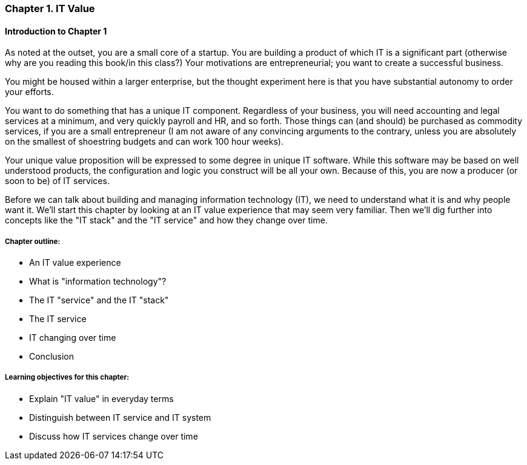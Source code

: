 === Chapter 1. IT Value

==== Introduction to Chapter 1

ifdef::collaborator-draft[]

_Collaboration notes_

_I am concerned that the discussion of Carr & related topics is a bit advanced for introductory students. Or perhaps the flow is off. Thoughts appreciated._

_Need to add discussion of Minimum Viable Product - essential precursor to Chapter 2_

_-ctb_

endif::collaborator-draft[]


As noted at the outset, you are a small core of a startup. You are building a product of which IT is a significant part (otherwise why are you reading this book/in this class?) Your motivations are entrepreneurial; you want to create a successful business.

You might be housed within a larger enterprise, but the thought experiment here is that you have substantial autonomy to order your efforts.

You want to do something that has a unique IT component. Regardless of your business, you will need accounting and legal services at a minimum, and very quickly payroll and HR, and so forth. Those things can (and should) be purchased as commodity services, if you are a small entrepreneur (I am not aware of any convincing arguments to the contrary, unless you are absolutely on the smallest of shoestring budgets and can work 100 hour weeks).

Your unique value proposition will be expressed to some degree in unique IT software. While this software may be based on well understood products, the configuration and logic you construct will be all your own. Because of this, you are now a producer (or soon to be) of IT services.

Before we can talk about building and managing information technology (IT), we need to understand what it is and why people want it. We'll start this chapter by looking at an IT value experience that may seem very familiar. Then we'll dig further into concepts like the "IT stack" and the "IT service" and how they change over time.

===== Chapter outline:

* An IT value experience
* What is "information technology"?
* The IT "service" and the IT "stack"
* The IT service
* IT changing over time
* Conclusion

===== Learning objectives for this chapter:

* Explain "IT value" in everyday terms
* Distinguish between IT service and IT system
* Discuss how IT services change over time
